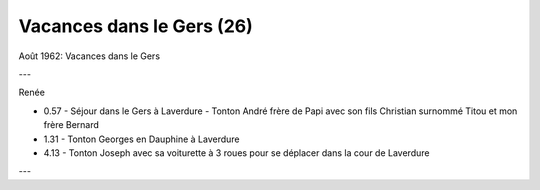.. post:: Aug 1962
   :location: le Gers

Vacances dans le Gers (26)
==========================

Août 1962: Vacances dans le Gers

---

Renée

* 0.57 - Séjour dans le Gers à Laverdure - Tonton André frère de Papi avec son
  fils Christian surnommé Titou  et mon frère Bernard
* 1.31 - Tonton Georges en Dauphine à Laverdure
* 4.13 - Tonton Joseph avec sa voiturette à 3 roues pour se déplacer dans la
  cour de Laverdure

---

.. video:: https://raw.githubusercontent.com/films-famille-gros/static/main/videos/26.mp4
   :height: 300

